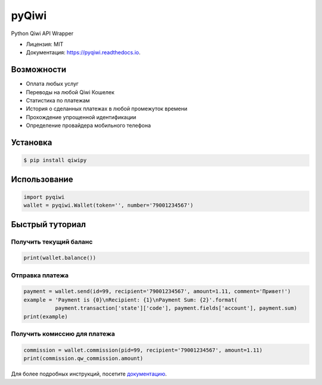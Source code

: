 ======
pyQiwi
======


.. image:: https://img.shields.io/pypi/v/qiwipy.svg
        :target: https://pypi.python.org/pypi/qiwipy
        :alt: Релиз на PyPI

.. image:: https://img.shields.io/travis/mostm/pyqiwi.svg
        :target: https://travis-ci.org/mostm/pyqiwi
        :alt: Статус сборки

.. image:: https://readthedocs.org/projects/pyqiwi/badge/?version=latest
        :target: https://pyqiwi.readthedocs.io/ru/latest/?badge=latest
        :alt: Статус документации


.. image:: https://pyup.io/repos/github/mostm/pyqiwi/shield.svg
     :target: https://pyup.io/repos/github/mostm/pyqiwi/
     :alt: Обновления



Python Qiwi API Wrapper


* Лицензия: MIT
* Документация: https://pyqiwi.readthedocs.io.


Возможности
-----------

* Оплата любых услуг
* Переводы на любой Qiwi Кошелек
* Статистика по платежам
* История о сделанных платежах в любой промежуток времени
* Прохождение упрощенной идентификации
* Определение провайдера мобильного телефона

Установка
---------

.. code-block:: console

    $ pip install qiwipy

Использование
---------

.. code-block:: python

    import pyqiwi
    wallet = pyqiwi.Wallet(token='', number='79001234567')



Быстрый туториал
----------------

Получить текущий баланс
~~~~~~~~~~~~~~~~~~~~~~~

.. code-block:: python

    print(wallet.balance())

Отправка платежа
~~~~~~~~~~~~~~~~


.. code-block:: python

    payment = wallet.send(id=99, recipient='79001234567', amount=1.11, comment='Привет!')
    example = 'Payment is {0}\nRecipient: {1}\nPayment Sum: {2}'.format(
              payment.transaction['state']['code'], payment.fields['account'], payment.sum)
    print(example)


Получить комиссию для платежа
~~~~~~~~~~~~~~~~~~~~~~~~~~~~~
.. code-block:: python

    commission = wallet.commission(pid=99, recipient='79001234567', amount=1.11)
    print(commission.qw_commission.amount)


Для более подробных инструкций, посетите `документацию`_.

.. _документацию: https://pyqiwi.readthedocs.io